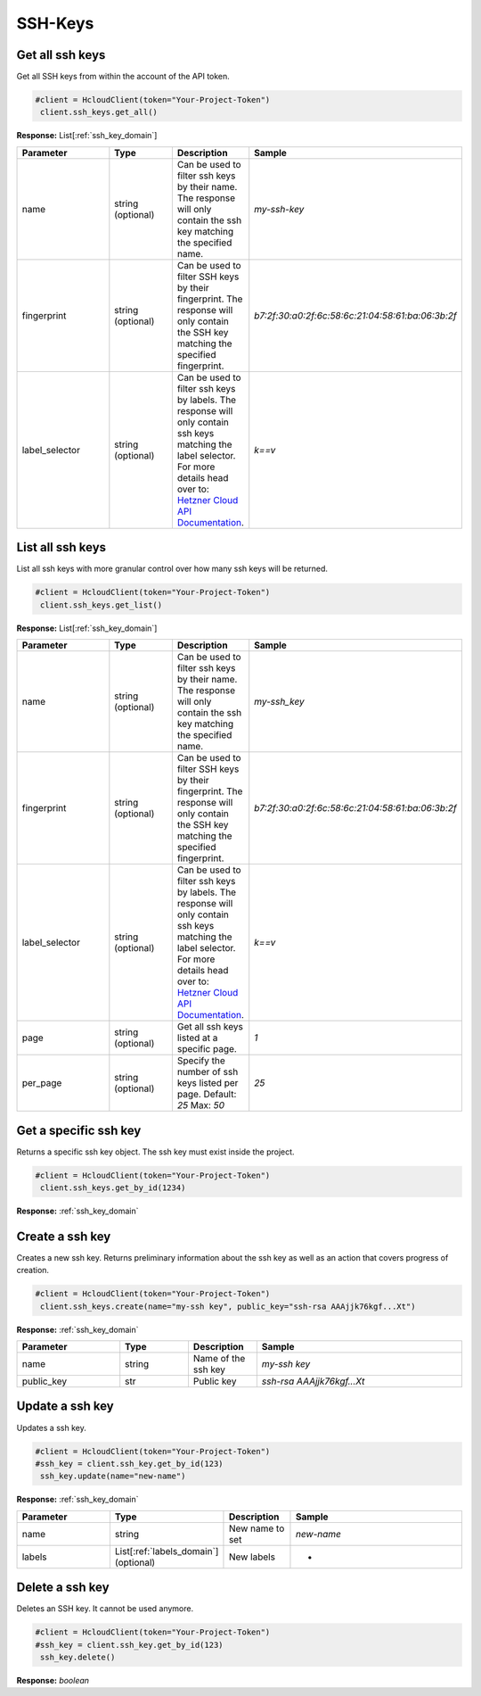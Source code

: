 SSH-Keys
======================


Get all ssh keys
----------------

Get all SSH keys from within the account of the API token.

.. code-block:: python

  #client = HcloudClient(token="Your-Project-Token")
   client.ssh_keys.get_all()

**Response:** List[:ref:`ssh_key_domain`]

.. list-table::
   :widths: 15 10 10 30
   :header-rows: 1

   * - Parameter
     - Type
     - Description
     - Sample
   * - name
     - string (optional)
     - Can be used to filter ssh keys by their name. The response will only contain the ssh key matching the specified name.
     - `my-ssh-key`
   * - fingerprint
     - string (optional)
     - Can be used to filter SSH keys by their fingerprint. The response will only contain the SSH key matching the specified fingerprint.
     - `b7:2f:30:a0:2f:6c:58:6c:21:04:58:61:ba:06:3b:2f`
   * - label_selector
     - string (optional)
     - Can be used to filter ssh keys by labels. The response will only contain ssh keys matching the label selector. For more details head over to: `Hetzner Cloud API Documentation <https://docs.hetzner.cloud/#overview-label-selector>`_.
     - `k==v`

List all ssh keys
-----------------

List all ssh keys with more granular control over how many ssh keys will be returned.

.. code-block:: python

  #client = HcloudClient(token="Your-Project-Token")
   client.ssh_keys.get_list()

**Response:** List[:ref:`ssh_key_domain`]

.. list-table::
   :widths: 15 10 10 30
   :header-rows: 1

   * - Parameter
     - Type
     - Description
     - Sample
   * - name
     - string (optional)
     - Can be used to filter ssh keys by their name. The response will only contain the ssh key matching the specified name.
     - `my-ssh_key`
   * - fingerprint
     - string (optional)
     - Can be used to filter SSH keys by their fingerprint. The response will only contain the SSH key matching the specified fingerprint.
     - `b7:2f:30:a0:2f:6c:58:6c:21:04:58:61:ba:06:3b:2f`
   * - label_selector
     - string (optional)
     - Can be used to filter ssh keys by labels. The response will only contain ssh keys matching the label selector. For more details head over to: `Hetzner Cloud API Documentation <https://docs.hetzner.cloud/#overview-label-selector>`_.
     - `k==v`
   * - page
     - string (optional)
     - Get all ssh keys listed at a specific page.
     - `1`
   * - per_page
     - string (optional)
     - Specify the number of ssh keys listed per page. Default: `25` Max: `50`
     - `25`

Get a specific ssh key
-----------------

Returns a specific ssh key object. The ssh key must exist inside the project.

.. code-block:: python

  #client = HcloudClient(token="Your-Project-Token")
   client.ssh_keys.get_by_id(1234)

**Response:** :ref:`ssh_key_domain`


Create a ssh key
-----------------

Creates a new ssh key. Returns preliminary information about the ssh key as well as an action that covers progress of creation.

.. code-block:: python

  #client = HcloudClient(token="Your-Project-Token")
   client.ssh_keys.create(name="my-ssh key", public_key="ssh-rsa AAAjjk76kgf...Xt")

**Response:** :ref:`ssh_key_domain`


.. list-table::
   :widths: 15 10 10 30
   :header-rows: 1

   * - Parameter
     - Type
     - Description
     - Sample
   * - name
     - string
     - Name of the ssh key
     - `my-ssh key`
   * - public_key
     - str
     - Public key
     - `ssh-rsa AAAjjk76kgf...Xt`


Update a ssh key
-----------------

Updates a ssh key.

.. code-block:: python

  #client = HcloudClient(token="Your-Project-Token")
  #ssh_key = client.ssh_key.get_by_id(123)
   ssh_key.update(name="new-name")

**Response:** :ref:`ssh_key_domain`


.. list-table::
   :widths: 15 10 10 30
   :header-rows: 1

   * - Parameter
     - Type
     - Description
     - Sample
   * - name
     - string
     - New name to set
     - `new-name`
   * - labels
     - List[:ref:`labels_domain`] (optional)
     - New labels
     - -

Delete a ssh key
-----------------

Deletes an SSH key. It cannot be used anymore.

.. code-block:: python

  #client = HcloudClient(token="Your-Project-Token")
  #ssh_key = client.ssh_key.get_by_id(123)
   ssh_key.delete()

**Response:** `boolean`